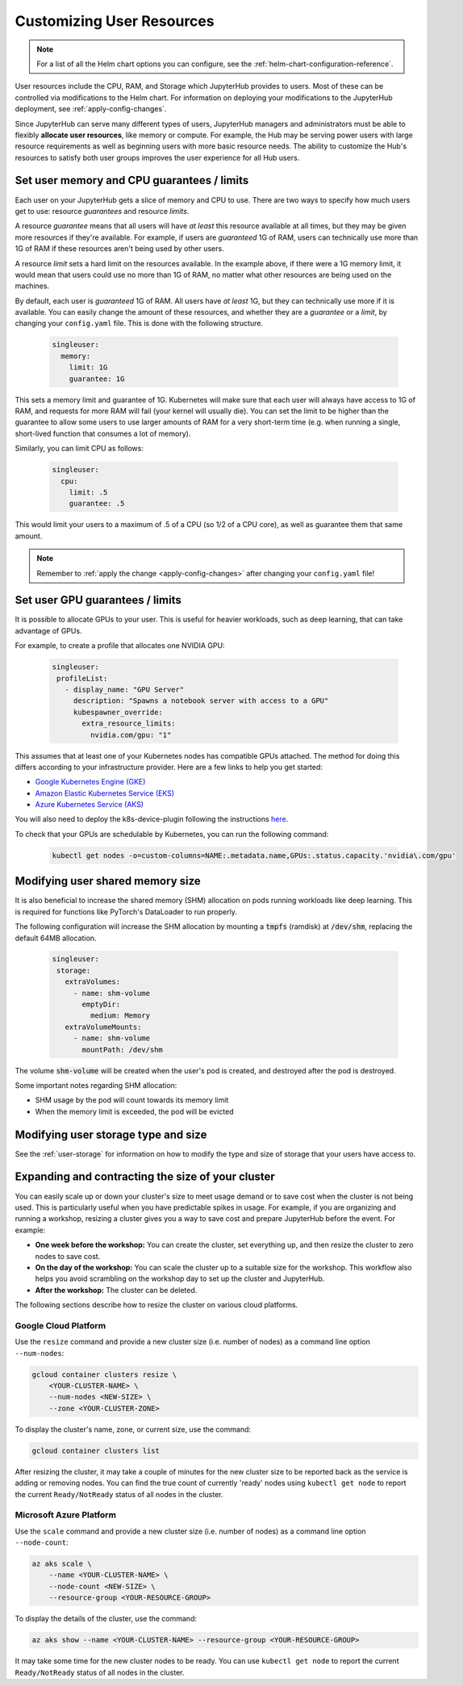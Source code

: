 .. _user-resources:

Customizing User Resources
--------------------------

.. note::

   For a list of all the Helm chart options you can configure, see the
   :ref:`helm-chart-configuration-reference`.

User resources include the CPU, RAM, and Storage which JupyterHub provides to
users. Most of these can be controlled via modifications to the Helm chart.
For information on deploying your modifications to the JupyterHub deployment,
see :ref:`apply-config-changes`.

Since JupyterHub can serve many different types of users, JupyterHub managers
and administrators must be able to flexibly **allocate user resources**, like
memory or compute. For example, the Hub may be serving power users with large
resource requirements as well as beginning users with more basic resource
needs. The ability to customize the Hub's resources to satisfy both user
groups improves the user experience for all Hub users.

.. _memory-cpu-limits:

Set user memory and CPU guarantees / limits
*******************************************

Each user on your JupyterHub gets a slice of memory and CPU to use. There are
two ways to specify how much users get to use: resource *guarantees* and
resource *limits*.

A resource *guarantee* means that all users will have *at least* this resource
available at all times, but they may be given more resources if they're
available. For example, if users are *guaranteed* 1G of RAM, users can
technically use more than 1G of RAM if these resources aren't being used by
other users.

A resource *limit* sets a hard limit on the resources available. In the example
above, if there were a 1G memory limit, it would mean that users could use
no more than 1G of RAM, no matter what other resources are being used on the
machines.

By default, each user is *guaranteed* 1G of RAM. All users have *at least* 1G,
but they can technically use more if it is available. You can easily change the
amount of these resources, and whether they are a *guarantee* or a *limit*, by
changing your ``config.yaml`` file. This is done with the following structure.

    .. code-block:: yaml

       singleuser:
         memory:
           limit: 1G
           guarantee: 1G

This sets a memory limit and guarantee of 1G. Kubernetes will make sure that
each user will always have access to 1G of RAM, and requests for more RAM will
fail (your kernel will usually die). You can set the limit to be higher than
the guarantee to allow some users to use larger amounts of RAM for
a very short-term time (e.g. when running a single, short-lived function that
consumes a lot of memory).

Similarly, you can limit CPU as follows:

    .. code-block:: yaml

       singleuser:
         cpu:
           limit: .5
           guarantee: .5

This would limit your users to a maximum of .5 of a CPU (so 1/2 of a CPU core), as well as guarantee them that same amount.

.. note::

   Remember to :ref:`apply the change <apply-config-changes>` after changing your ``config.yaml`` file!

Set user GPU guarantees / limits
********************************

It is possible to allocate GPUs to your user. This is useful for heavier
workloads, such as deep learning, that can take advantage of GPUs.

For example, to create a profile that allocates one NVIDIA GPU:

    .. code-block:: yaml

       singleuser:
        profileList:
          - display_name: "GPU Server"
            description: "Spawns a notebook server with access to a GPU"
            kubespawner_override:
              extra_resource_limits:
                nvidia.com/gpu: "1"

This assumes that at least one of your Kubernetes nodes has compatible GPUs
attached. The method for doing this differs according to your infrastructure
provider. Here are a few links to help you get started:

- `Google Kubernetes Engine (GKE) <https://cloud.google.com/kubernetes-engine/docs/how-to/gpus>`_
- `Amazon Elastic Kubernetes Service (EKS) <https://aws.amazon.com/blogs/compute/running-gpu-accelerated-kubernetes-workloads-on-p3-and-p2-ec2-instances-with-amazon-eks/>`_
- `Azure Kubernetes Service (AKS) <https://cloud.google.com/kubernetes-engine/docs/how-to/gpus>`_

You will also need to deploy the k8s-device-plugin following the instructions `here <https://github.com/NVIDIA/k8s-device-plugin#quick-start>`_.

To check that your GPUs are schedulable by Kubernetes, you can run the following command:

    .. code-block:: none

       kubectl get nodes -o=custom-columns=NAME:.metadata.name,GPUs:.status.capacity.'nvidia\.com/gpu'

Modifying user shared memory size
*********************************

It is also beneficial to increase the shared memory (SHM) allocation on pods
running workloads like deep learning. This is required for functions like
PyTorch's DataLoader to run properly.

The following configuration will increase the SHM allocation by mounting a
:code:`tmpfs` (ramdisk) at :code:`/dev/shm`, replacing the default 64MB allocation.

    .. code-block:: yaml

       singleuser:
        storage:
          extraVolumes:
            - name: shm-volume
              emptyDir:
                medium: Memory
          extraVolumeMounts:
            - name: shm-volume
              mountPath: /dev/shm

The volume :code:`shm-volume` will be created when the user's pod is created, 
and destroyed after the pod is destroyed.

Some important notes regarding SHM allocation:

- SHM usage by the pod will count towards its memory limit
- When the memory limit is exceeded, the pod will be evicted

Modifying user storage type and size
************************************

See the :ref:`user-storage` for information on how to modify the type and
size of storage that your users have access to.

Expanding and contracting the size of your cluster
**************************************************

You can easily scale up or down your cluster's size to meet usage demand or to
save cost when the cluster is not being used. This is particularly useful
when you have predictable spikes in usage. For example, if you are
organizing and running a workshop, resizing a cluster gives you a way
to save cost and prepare JupyterHub before the event. For example:

- **One week before the workshop:** You can create the cluster, set
  everything up, and then resize the cluster to zero nodes to save cost.
- **On the day of the workshop:** You can scale the cluster up to a suitable
  size for the workshop. This workflow also helps you avoid scrambling on
  the workshop day to set up the cluster and JupyterHub.
- **After the workshop:** The cluster can be deleted.

The following sections describe
how to resize the cluster on various cloud platforms.

Google Cloud Platform
~~~~~~~~~~~~~~~~~~~~~
Use the ``resize`` command and
provide a new cluster size (i.e. number of nodes) as a command line option
``--num-nodes``:

.. code-block:: bash

   gcloud container clusters resize \
       <YOUR-CLUSTER-NAME> \
       --num-nodes <NEW-SIZE> \
       --zone <YOUR-CLUSTER-ZONE>

To display the cluster's name, zone, or current size, use the command:

.. code-block:: bash

   gcloud container clusters list

After resizing the cluster, it may take a couple of minutes for the new cluster
size to be reported back as the service is adding or removing nodes. You can
find the true count of currently 'ready' nodes using ``kubectl get node`` to
report the current ``Ready/NotReady`` status of all nodes in the cluster.

Microsoft Azure Platform
~~~~~~~~~~~~~~~~~~~~~~~~
Use the ``scale`` command and
provide a new cluster size (i.e. number of nodes) as a command line option
``--node-count``:

.. code-block:: bash

   az aks scale \
       --name <YOUR-CLUSTER-NAME> \
       --node-count <NEW-SIZE> \
       --resource-group <YOUR-RESOURCE-GROUP>

To display the details of the cluster, use the command:

.. code-block:: bash

   az aks show --name <YOUR-CLUSTER-NAME> --resource-group <YOUR-RESOURCE-GROUP>

It may take some time for the new cluster nodes to be ready.
You can use ``kubectl get node`` to report the current ``Ready/NotReady`` status of all nodes in the cluster.
